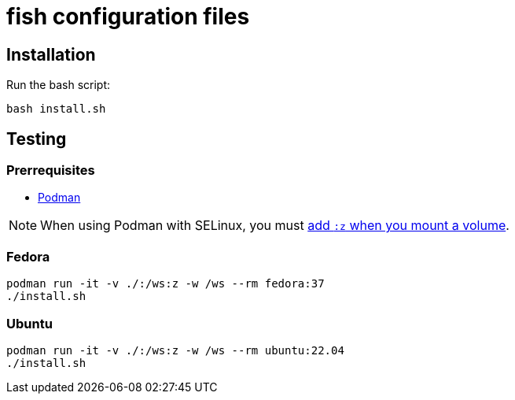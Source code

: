 # fish configuration files

## Installation

Run the bash script:

[source,bash]
----
bash install.sh
----

## Testing

### Prerrequisites

* https://podman.io/[Podman]

[NOTE]
When using Podman with SELinux, you must https://devops.stackexchange.com/a/11277[add `:z` when you mount a volume].

### Fedora

[source,bash]
----
podman run -it -v ./:/ws:z -w /ws --rm fedora:37
./install.sh
----

### Ubuntu

[source,bash]
----
podman run -it -v ./:/ws:z -w /ws --rm ubuntu:22.04
./install.sh
----

